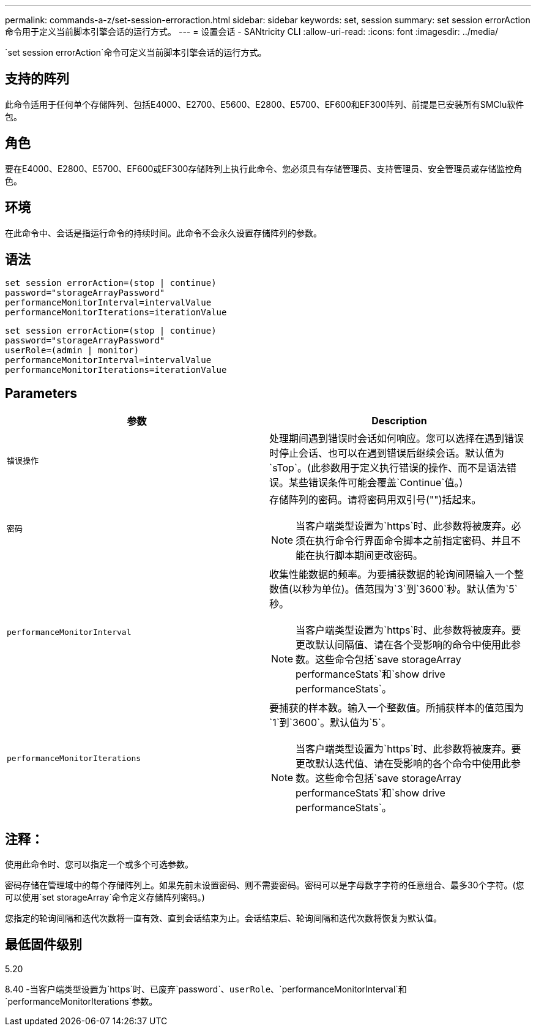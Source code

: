 ---
permalink: commands-a-z/set-session-erroraction.html 
sidebar: sidebar 
keywords: set, session 
summary: set session errorAction命令用于定义当前脚本引擎会话的运行方式。 
---
= 设置会话 - SANtricity CLI
:allow-uri-read: 
:icons: font
:imagesdir: ../media/


[role="lead"]
`set session errorAction`命令可定义当前脚本引擎会话的运行方式。



== 支持的阵列

此命令适用于任何单个存储阵列、包括E4000、E2700、E5600、E2800、E5700、EF600和EF300阵列、前提是已安装所有SMClu软件包。



== 角色

要在E4000、E2800、E5700、EF600或EF300存储阵列上执行此命令、您必须具有存储管理员、支持管理员、安全管理员或存储监控角色。



== 环境

在此命令中、会话是指运行命令的持续时间。此命令不会永久设置存储阵列的参数。



== 语法

[source, cli]
----
set session errorAction=(stop | continue)
password="storageArrayPassword"
performanceMonitorInterval=intervalValue
performanceMonitorIterations=iterationValue
----
[listing]
----
set session errorAction=(stop | continue)
password="storageArrayPassword"
userRole=(admin | monitor)
performanceMonitorInterval=intervalValue
performanceMonitorIterations=iterationValue
----


== Parameters

[cols="2*"]
|===
| 参数 | Description 


 a| 
`错误操作`
 a| 
处理期间遇到错误时会话如何响应。您可以选择在遇到错误时停止会话、也可以在遇到错误后继续会话。默认值为`sTop`。(此参数用于定义执行错误的操作、而不是语法错误。某些错误条件可能会覆盖`Continue`值。)



 a| 
`密码`
 a| 
存储阵列的密码。请将密码用双引号("")括起来。

[NOTE]
====
当客户端类型设置为`https`时、此参数将被废弃。必须在执行命令行界面命令脚本之前指定密码、并且不能在执行脚本期间更改密码。

====


 a| 
`performanceMonitorInterval`
 a| 
收集性能数据的频率。为要捕获数据的轮询间隔输入一个整数值(以秒为单位)。值范围为`3`到`3600`秒。默认值为`5`秒。

[NOTE]
====
当客户端类型设置为`https`时、此参数将被废弃。要更改默认间隔值、请在各个受影响的命令中使用此参数。这些命令包括`save storageArray performanceStats`和`show drive performanceStats`。

====


 a| 
`performanceMonitorIterations`
 a| 
要捕获的样本数。输入一个整数值。所捕获样本的值范围为`1`到`3600`。默认值为`5`。

[NOTE]
====
当客户端类型设置为`https`时、此参数将被废弃。要更改默认迭代值、请在受影响的各个命令中使用此参数。这些命令包括`save storageArray performanceStats`和`show drive performanceStats`。

====
|===


== 注释：

使用此命令时、您可以指定一个或多个可选参数。

密码存储在管理域中的每个存储阵列上。如果先前未设置密码、则不需要密码。密码可以是字母数字字符的任意组合、最多30个字符。(您可以使用`set storageArray`命令定义存储阵列密码。)

您指定的轮询间隔和迭代次数将一直有效、直到会话结束为止。会话结束后、轮询间隔和迭代次数将恢复为默认值。



== 最低固件级别

5.20

8.40 -当客户端类型设置为`https`时、已废弃`password`、`userRole`、`performanceMonitorInterval`和`performanceMonitorIterations`参数。
